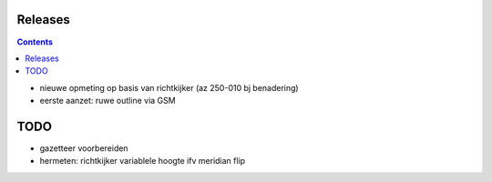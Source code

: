 Releases
========

.. contents::

- nieuwe opmeting op basis van richtkijker (az 250-010 bj benadering)
- eerste aanzet: ruwe outline via GSM

TODO
====

- gazetteer voorbereiden
- hermeten: richtkijker variablele hoogte ifv meridian flip

